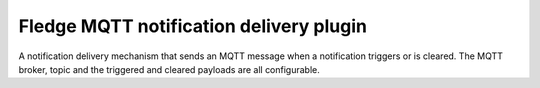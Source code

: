 ========================================
Fledge MQTT notification delivery plugin
========================================

A notification delivery mechanism that sends an MQTT message when a
notification triggers or is cleared. The MQTT broker, topic and the
triggered and cleared payloads are all configurable.
